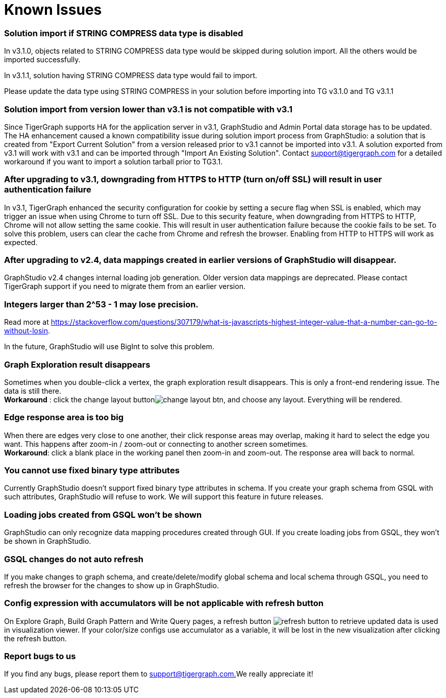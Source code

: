 = Known Issues

[discrete]
=== Solution import if STRING COMPRESS data type is disabled

In v3.1.0, objects related to STRING COMPRESS data type would be skipped during solution import. All the others would be imported successfully.

In v3.1.1, solution having STRING COMPRESS data type would fail to import.

Please update the data type using STRING COMPRESS in your solution before importing into TG v3.1.0 and TG v3.1.1

[discrete]
=== Solution import from version lower than v3.1 is not compatible with v3.1

Since TigerGraph supports HA for the application server in v3.1, GraphStudio and Admin Portal data storage has to be updated. The HA enhancement caused a known compatibility issue during solution import process from GraphStudio: a solution that is created from "Export Current Solution" from a version released prior to v3.1 cannot be imported into v3.1. A solution exported from v3.1 will work with v3.1 and can be imported through "Import An Existing Solution". Contact support@tigergraph.com for a detailed workaround if you want to import a solution tarball prior to TG3.1.

[discrete]
=== After upgrading to v3.1, downgrading from HTTPS to HTTP (turn on/off SSL) will result in user authentication failure

In v3.1, TigerGraph enhanced the security configuration for cookie by setting a secure flag when SSL is enabled, which may trigger an issue when using Chrome to turn off SSL. Due to this security feature, when downgrading from HTTPS to HTTP, Chrome will not allow setting the same cookie. This will result in user authentication failure because the cookie fails to be set. To solve this problem, users can clear the cache from Chrome and refresh the browser. Enabling from HTTP to HTTPS will work as expected.

[discrete]
=== After upgrading to v2.4, data mappings created in earlier versions of GraphStudio will disappear.

GraphStudio v2.4 changes internal loading job generation. Older version data mappings are deprecated. Please contact TigerGraph support if you need to migrate them from an earlier version.

[discrete]
=== Integers larger than 2{caret}53 - 1 may lose precision.

Read more at https://stackoverflow.com/questions/307179/what-is-javascripts-highest-integer-value-that-a-number-can-go-to-without-losin.

In the future, GraphStudio will use BigInt to solve this problem.

[discrete]
=== Graph Exploration result disappears +++<a id="TigerGraphGraphStudioUIGuide-GraphExplorationResultDisappears">++++++</a>+++

Sometimes when you double-click a vertex, the graph exploration result disappears. This is only a front-end rendering issue. The data is still there. +
*Workaround* : click the change layout buttonimage:../../.gitbook/assets/change_layout_btn.png[], and choose any layout. Everything will be rendered.

[discrete]
=== Edge response area is too big +++<a id="TigerGraphGraphStudioUIGuide-EdgeResponseAreaIsTooBig">++++++</a>+++

When there are edges very close to one another, their click response areas may overlap, making it hard to select the edge you want. This happens after zoom-in / zoom-out or connecting to another screen sometimes. +
*Workaround*: click a blank place in the working panel then zoom-in and zoom-out. The response area will back to normal.

[discrete]
=== You cannot use fixed binary type attributes

Currently GraphStudio doesn't support fixed binary type attributes in schema. If you create your graph schema from GSQL with such attributes, GraphStudio will refuse to work. We will support this feature in future releases.

[discrete]
=== Loading jobs created from GSQL won't be shown

GraphStudio can only recognize data mapping procedures created through GUI. If you create loading jobs from GSQL, they won't be shown in GraphStudio.

[discrete]
=== GSQL changes do not auto refresh +++<a id="TigerGraphGraphStudioUIGuide-ReportBugsToUs">++++++</a>+++

If you make changes to graph schema, and create/delete/modify global schema and local schema through GSQL, you need to refresh the browser for the changes to show up in GraphStudio.

[discrete]
=== Config expression with accumulators will be not applicable with refresh button

On Explore Graph, Build Graph Pattern and Write Query pages, a refresh button image:../../.gitbook/assets/refresh-button.png[] to retrieve updated data is used in visualization viewer. If your color/size configs use accumulator as a variable, it will be lost in the new visualization after clicking the refresh button.

[discrete]
=== Report bugs to us +++<a id="TigerGraphGraphStudioUIGuide-ReportBugsToUs">++++++</a>+++

If you find any bugs, please report them to link:mailto:support@tigergraph.com.[support@tigergraph.com.]We really appreciate it!
